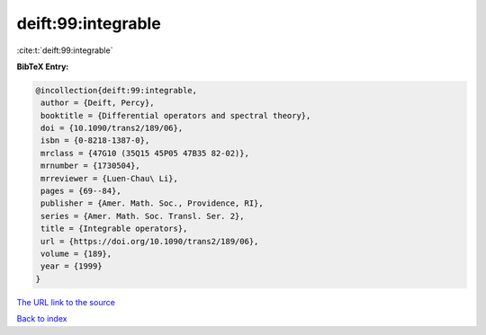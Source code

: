 deift:99:integrable
===================

:cite:t:`deift:99:integrable`

**BibTeX Entry:**

.. code-block:: bibtex

   @incollection{deift:99:integrable,
    author = {Deift, Percy},
    booktitle = {Differential operators and spectral theory},
    doi = {10.1090/trans2/189/06},
    isbn = {0-8218-1387-0},
    mrclass = {47G10 (35Q15 45P05 47B35 82-02)},
    mrnumber = {1730504},
    mrreviewer = {Luen-Chau\ Li},
    pages = {69--84},
    publisher = {Amer. Math. Soc., Providence, RI},
    series = {Amer. Math. Soc. Transl. Ser. 2},
    title = {Integrable operators},
    url = {https://doi.org/10.1090/trans2/189/06},
    volume = {189},
    year = {1999}
   }
`The URL link to the source <ttps://doi.org/10.1090/trans2/189/06}>`_


`Back to index <../By-Cite-Keys.html>`_
